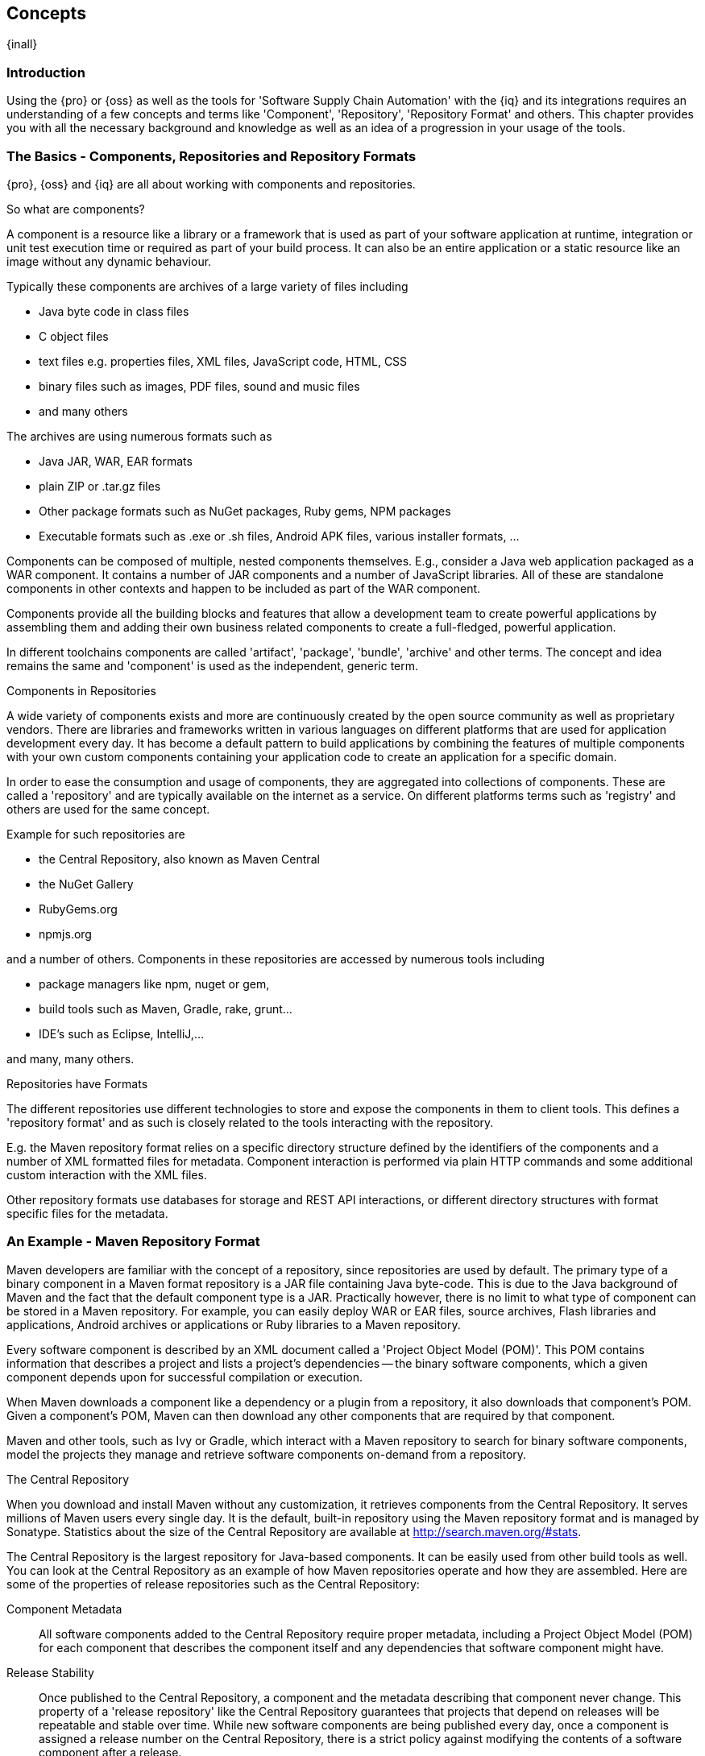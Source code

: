 [[concepts]]
== Concepts

{inall}

=== Introduction

Using the {pro} or {oss} as well as the tools for 'Software Supply Chain Automation' with the {iq} and its
integrations requires an understanding of a few concepts and terms like 'Component', 'Repository', 'Repository
Format' and others. This chapter provides you with all the necessary background and knowledge as well as an idea
of a progression in your usage of the tools.

=== The Basics - Components, Repositories and Repository Formats

{pro}, {oss} and {iq} are all about working with components and
repositories. 

.So what are components?

A component is a resource like a library or a framework that is used
as part of your software application at runtime, integration or unit
test execution time or required as part of your build process. It can
also be an entire application or a static resource like an image
without any dynamic behaviour.

Typically these components are archives of a large variety of files
including

* Java byte code in class files
* C object files
* text files e.g. properties files, XML files, JavaScript code, HTML, CSS
* binary files such as images, PDF files, sound and music files
* and many others

The archives are using  numerous formats such as

* Java JAR, WAR, EAR formats
* plain ZIP or .tar.gz files
* Other package formats such as NuGet packages, Ruby gems, NPM
  packages
* Executable formats such as .exe or .sh files, Android APK files,
  various installer formats, ...

Components can be composed of multiple, nested components
themselves. E.g., consider a Java web application packaged as a WAR
component. It contains a number of JAR components and a number of
JavaScript libraries. All of these are standalone components in other
contexts and happen to be included as part of the WAR component.

Components provide all the building blocks and features that allow a
development team to create powerful applications by assembling them
and adding their own business related components to create a
full-fledged, powerful application.

In different toolchains components are called 'artifact', 'package',
'bundle', 'archive' and other terms. The concept and idea remains the
same and 'component' is used as the independent, generic term.

.Components in Repositories

A wide variety of components exists and more are continuously created
by the open source community as well as proprietary vendors. There are
libraries and frameworks written in various languages on different
platforms that are used for application development every day.  It has
become a default pattern to build applications by combining the
features of multiple components with your own custom components
containing your application code to create an application for a
specific domain.

In order to ease the consumption and usage of components, they are
aggregated into collections of components. These are called a
'repository' and are typically available on the internet as a service. On
different platforms terms such as 'registry' and others are used for
the same concept.

Example for such repositories are

- the Central Repository, also known as Maven Central
- the NuGet Gallery
- RubyGems.org
- npmjs.org

and a number of others. Components in these repositories are accessed by
numerous tools including

* package managers like npm, nuget or gem, 
* build tools such as Maven, Gradle, rake, grunt...
* IDE's such as Eclipse, IntelliJ,...

and many, many others.

.Repositories have Formats

The different repositories use different technologies to store and
expose the components in them to client tools. This defines a
'repository format' and as such is closely related to the tools
interacting with the repository.

E.g. the Maven repository format relies on a specific directory
structure defined by the identifiers of the components and a number of
XML formatted files for metadata. Component interaction is performed
via plain HTTP commands and some additional custom interaction with
the XML files.

Other repository formats use databases for storage and REST API
interactions, or different directory structures with format specific
files for the metadata.

=== An Example - Maven Repository Format

Maven developers are familiar with the concept of a repository, since
repositories are used by default. The primary type of a binary
component in a Maven format repository is a JAR file containing Java
byte-code. This is due to the Java background of Maven and the fact
that the default component type is a JAR. Practically however, there
is no limit to what type of component can be stored in a Maven
repository. For example, you can easily deploy WAR or EAR
files, source archives, Flash libraries and applications, Android
archives or applications or Ruby libraries to a Maven repository.

Every software component is described by an XML document
called a 'Project Object Model (POM)'. This POM contains information
that describes a project and lists a project's dependencies -- the
binary software components, which a given component depends upon for
successful compilation or execution. 

When Maven downloads a component like a dependency or a plugin from a
repository, it also downloads that component's POM. Given a
component's POM, Maven can then download any other components that
are required by that component. 

Maven and other tools, such as Ivy or Gradle, which interact with a
Maven repository to search for binary software components, model the
projects they manage and retrieve software components on-demand from a
repository. 

.The Central Repository

When you download and install Maven without any customization, it
retrieves components from the Central Repository. It serves millions
of Maven users every single day. It is the default, built-in
repository using the Maven repository format and is managed by
Sonatype. Statistics about the size of the Central Repository are
available at
http://search.maven.org/#stats[http://search.maven.org/#stats].

The Central Repository is the largest repository for Java-based
components. It can be easily used from other build tools as well.  You
can look at the Central Repository as an example of how Maven
repositories operate and how they are assembled. Here are some of the
properties of release repositories such as the Central Repository:

Component Metadata:: All software components added to the Central
Repository require proper metadata, including a Project Object Model
(POM) for each component that describes the component itself and any
dependencies that software component might have.

Release Stability:: Once published to the Central Repository, a
component and the metadata describing that component never
change. This property of a 'release repository' like the Central
Repository guarantees that projects that depend on releases will be
repeatable and stable over time. While new software components are
being published every day, once a component is assigned a release
number on the Central Repository, there is a strict policy against
modifying the contents of a software component after a release.

Component Security:: The Central Repository contains cryptographic
hashes and PGP signatures that can be used to verify the authenticity
and integrity of software components served and supports connections
in a secure manner via HTTPS.

Performance:: The Central Repository is exposed to the users globally
via a high performance content delivery network of servers. 

In addition to the Central Repository, there are a number of major
organizations, such as Red Hat, Oracle or the Apache Software
foundation, which maintain separate, additional repositories. Best
practice to facilitate these available repositories is to install
a {pro} and use it to proxy and cache the contents on your own network.

.Component Coordinates and the Repository Format

Component coordinates create a unique identifier for a component.
Maven coordinates use the following values: 'groupId', 'artifactId', 'version', and
'packaging'. This set of coordinates is often referred to as a 'GAV'
coordinate, which is short for 'Group, Artifact, Version
coordinate'. The GAV coordinate standard is the foundation for Maven's
ability to manage dependencies. Four elements of this coordinate
system are described below:

groupId:: A group identifier groups a set of components into a logical
group. Groups are often designed to reflect the organization under
which a particular software component is being produced. For example,
software components being produced by the Maven project at the Apache
Software Foundation are available under the groupId `org.apache.maven`.

artifactId:: An 'artifactId' is an identifier for a software component
and should be a descriptive name. The combination of groupId and
artifactId must be unique for a specific project.

version:: The version of a project ideally follows the established convention
of http://semver.org[semantic versioning]. For example, if your
simple-library component has a major release version of 1, a minor
release version of 2, and point release version of 3, your version
would be 1.2.3. Versions can also have alphanumeric qualifiers which
are often used to denote release status. An example of such a
qualifier would be a version like "1.2.3-BETA" where BETA signals a
stage of testing meaningful to consumers of a software component.

packaging:: Maven was initially created to handle JAR files, but a
Maven repository is completely agnostic about the type of component it
is managing. Packaging can be anything that describes any binary
software format including `zip`, `nar`, `war`, `ear`, `sar`, `aar` and
others.

Tools designed to interact Maven repositories translate component
coordinates into a URL which corresponds to a location in a Maven
repository. If a tool such as Maven is looking for version `1.2.0` of
the `commons-lang` JAR in the group `org.apache.commons`, this request is
translated into:

----
<repoURL>/org/apache/commons/commons-lang/1.2.0/commons-lang-1.2.0.jar
----

Maven also downloads the corresponding POM for commons-lang
1.2.0 from:

----
<repoURL>/org/apache/commons/commons-lang/1.2.0/commons-lang-1.2.0.pom
----

This POM may contain references to other components, which are then
retrieved from the same repository using the same URL patterns.

.Release and Snapshot Repositories

A Maven repository stores two types of components: releases and
snapshots. Release repositories are for stable, static release
components. Snapshot repositories are frequently updated repositories
that store binary software components from projects under constant
development.

While it is possible to create a repository which serves both release
and snapshot components, repositories are usually segmented into
release or snapshot repositories serving different consumers and
maintaining different standards and procedures for deploying
components.  Much like the difference between a production network and
a staging network, a release repository is considered a production
network and a snapshot repository is more like a development or a
testing network.  While there is a higher level of procedure and
ceremony associated with deploying to a release repository, snapshot
components can be deployed and changed frequently without regard for
stability and repeatability concerns.

The two types of components managed by a repository manager are:

Release:: A release component is a component which was created by a
specific, versioned release. For example, consider the `1.2.0` release
of the `commons-lang` library stored in the Central
Repository. This release component, `commons-lang-1.2.0.jar`, and the
associated POM, `commons-lang-1.2.0.pom`, are static objects which will
never change in the Central Repository. Released components are
considered to be solid, stable, and perpetual in order to guarantee
that builds which depend upon them are repeatable over time. The
released JAR component is associated with a PGP signature, an MD5 and
SHA checksum which can be used to verify both the authenticity and
integrity of the binary software component.

Snapshot:: Snapshot components are components generated during the
development of a software project. A Snapshot component has both a
version number such as `1.3.0` or `1.3` and a timestamp in its
name. For example, a snapshot component for `commons-lang 1.3.0` might
have the name `commons-lang-1.3.0-20090314.182342-1.jar` the associated
POM, MD5 and SHA hashes would also have a similar name.  To facilitate
collaboration during the development of software components, Maven and
other clients that know how to consume snapshot components from a
repository also know how to interrogate the metadata associated with a
Snapshot component to retrieve the latest version of a Snapshot
dependency from a repository.

A project under active development produces snapshot components that
change over time. A release is comprised of components which will
remain unchanged over time.

Looking at the Maven repository format and associated concepts and
ideas allowed you grasp some of the details and intricacies involved
with different tools and repository formats, that will help you
appreciate the need for <<repoman, repository management>>.

[[repoman]]
=== Repository Management

The proliferation of different repository formats and tools accessing
them as well as the emergence of more publicly available
repositories has triggered the need to manage access and usage of
these repositories and the components they contain.

In addition, hosting your own private repositories for internal
components has proven to be a very efficient methodology to exchange
components during all phases of the software development life
cycle. It is considered a best practice at this stage.

The task of managing all the repositories your development teams
interact with can be supported by the use of a dedicated server
application - a repository manager.

Put simply, a repository manager provides two core features:

* the ability to proxy a remote repository and cache components saving
  both bandwidth and time required to retrieve a software component
  from a remote repository repeatedly, and

* the ability the host a repository providing an organization with a
  deployment target for internal software components.

Just as Source Code Management (SCM) tools are designed to manage
source code, repository managers have been designed to manage and
track external dependencies and components generated by your build.

Repository managers are an essential part of any enterprise or
open-source software development effort, and they enable greater
collaboration between developers and wider distribution of software,
by facilitating the exchange and usage of binary components.

Once you start to rely on repositories, you realize how easy it is to
add a dependency on an open source software library available in a
public repository, and you might start to wonder how you can provide a
similar level of convenience for your own developers. When you install
a repository manager, you are bringing the power of a repository like
the Central Repository into your organization. You can use it to proxy
the Central Repositories and other repositories, and host your own
repositories for internal and external use. 

.Capabilities of a Repository Manager

In addition to these two core features, a repository manager can
support the following use cases: 

* allows you to manage binary software components through the software
development lifecycle, 
* search and catalogue software components, 
* control component releases with rules and add automated notifications 
* integrate with external security systems, such as LDAP or Atlassian Crowd
* manage component metadata
* host external components, not available in external repositories
* control access to components and repositories 
* display component dependencies
* browse component archive contents


.Advantages of Using a Repository Manager

Using a repository manager provides a number of benefits including:

* improved software build performance due to faster component download
  off the local repository manager
* reduced bandwidth usage due to component caching
* higher predictability and scalability due to limited dependency on
  external repositories
* increased understanding of component usage due to centralized
  storage of all used components
* simplified developer configuration due to central access
  configuration to remote repositories and components on the
  repository manager
* unified method to provide components to consumers reducing
complexity overheads
* improved collaboration due the simplified exchange of binary
  components 

[[supply-chain]]
=== Software Supply Chain Automation

Once you adopting a repository manager as a central point of of
storage and exchange for all component usage, the next step is expand
its use in your efforts to automate and manage the software supply
chain throughout your software development lifecycle.

Modern software development practices have shifted dramatically from
large efforts of writing new code to the usage of components to
assemble applications. This approach limits the amount of code
authorship to the business-specific aspects of your software. 

A large number of open source components in the form of libraries,
reusable widgets or whole applications, application servers and others
are now available featuring very high levels of quality and feature
sets that could not be implemented as a side effect of your business
application development. For example creating a new web application
framework and business workflow system just to create a website with a
publishing workflow would be extremely inefficient.

Development starts with the selection of suitable components for your
projects based on comprehensive information about the components and
their characteristics e.g., in terms of licenses used or known
security vulnerabilities available in {pro}. Besides focusing on being
a repository manager it includes features, such as the display of
security vulnerabilities as well as license analysis results within
search results and the Repository Health Check reports for a proxy
repository.

Software supply chain automation progresses through your daily
development efforts, your continuous integration builds and your
release processes all the way to your applications deployed in
production environments at your clients or your own infrastructure.

{iq} provides a number of tools to improve your component usage
in your software supply chain allowing you to automate your processes
to ensure high quality output, while increasing your development speed
towards continuous deployment procedures. These include:

- integration with common development environments like the Eclipse
  IDE
- plugins for continuous integration servers such as Jenkins, Hudson
or Eclipse
- visualizations in quality assurance tools like SonarQube
- command line tools for custom integrations
- notifications to monitor component flows

{iq} enables you to ensure the integrity of the modern software
supply chain, amplifying the benefits of modern development
facilitating component usage, while reducing associated risks.

////
/* Local Variables: */
/* ispell-personal-dictionary: "ispell.dict" */
/* End:             */
////

